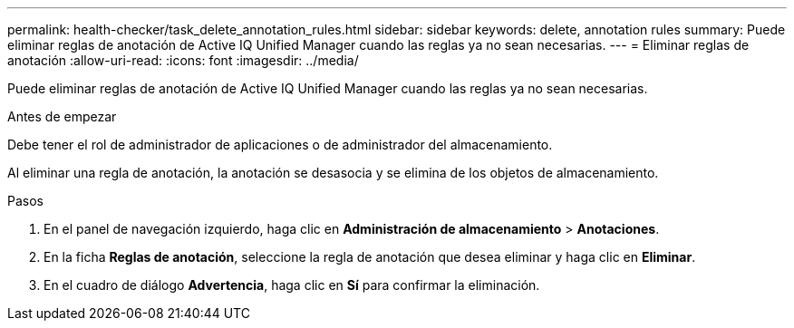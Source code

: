 ---
permalink: health-checker/task_delete_annotation_rules.html 
sidebar: sidebar 
keywords: delete, annotation rules 
summary: Puede eliminar reglas de anotación de Active IQ Unified Manager cuando las reglas ya no sean necesarias. 
---
= Eliminar reglas de anotación
:allow-uri-read: 
:icons: font
:imagesdir: ../media/


[role="lead"]
Puede eliminar reglas de anotación de Active IQ Unified Manager cuando las reglas ya no sean necesarias.

.Antes de empezar
Debe tener el rol de administrador de aplicaciones o de administrador del almacenamiento.

Al eliminar una regla de anotación, la anotación se desasocia y se elimina de los objetos de almacenamiento.

.Pasos
. En el panel de navegación izquierdo, haga clic en *Administración de almacenamiento* > *Anotaciones*.
. En la ficha *Reglas de anotación*, seleccione la regla de anotación que desea eliminar y haga clic en *Eliminar*.
. En el cuadro de diálogo *Advertencia*, haga clic en *Sí* para confirmar la eliminación.

